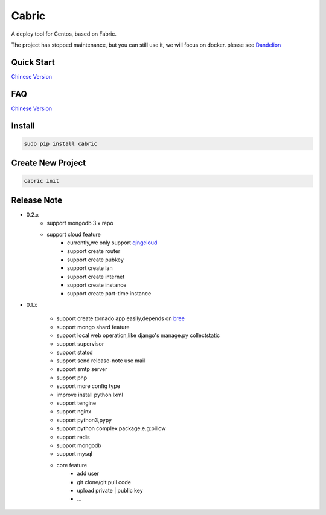Cabric
==================


A deploy tool for Centos, based on Fabric.


The project has stopped maintenance, but you can still use it, we will focus on docker. please see `Dandelion <https://github.com/9nix00/dandelion/>`_ 


Quick Start
----------------------------
`Chinese Version <https://github.com/nextoa/cabric/blob/master/docs/quick-start.rst>`_


FAQ
----------------------------
`Chinese Version <https://github.com/nextoa/cabric/blob/master/docs/faq.rst>`_


Install
---------------------------
.. code-block::

    sudo pip install cabric




Create New Project
---------------------------
.. code-block::

    cabric init






Release Note
----------------------------

* 0.2.x
    * support mongodb 3.x repo
    * support cloud feature
        * currently,we only support `qingcloud <https://www.qingcloud.com>`_
        * support create router
        * support create pubkey
        * support create lan
        * support create internet
        * support create instance
        * support create part-time instance


* 0.1.x

    * support create tornado app easily,depends on `bree <https://github.com/nextoa/bree>`_
    * support mongo shard feature
    * support local web operation,like django's  manage.py collectstatic
    * support supervisor
    * support statsd
    * support send release-note use mail
    * support smtp server
    * support php
    * support more config type
    * improve install python lxml
    * support tengine
    * support nginx
    * support python3,pypy
    * support python complex package.e.g:pillow
    * support redis
    * support mongodb
    * support mysql
    * core feature
        * add user
        * git clone/git pull code
        * upload private | public key
        * ...



